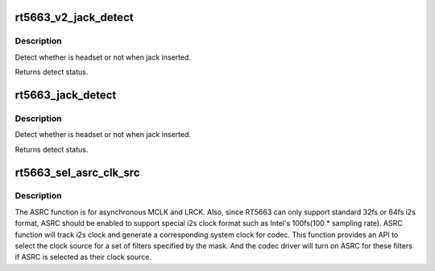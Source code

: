 .. -*- coding: utf-8; mode: rst -*-
.. src-file: sound/soc/codecs/rt5663.c

.. _`rt5663_v2_jack_detect`:

rt5663_v2_jack_detect
=====================

.. c:function:: int rt5663_v2_jack_detect(struct snd_soc_component *component, int jack_insert)

    Detect headset.

    :param component:
        SoC audio component device.
    :type component: struct snd_soc_component \*

    :param jack_insert:
        Jack insert or not.
    :type jack_insert: int

.. _`rt5663_v2_jack_detect.description`:

Description
-----------

Detect whether is headset or not when jack inserted.

Returns detect status.

.. _`rt5663_jack_detect`:

rt5663_jack_detect
==================

.. c:function:: int rt5663_jack_detect(struct snd_soc_component *component, int jack_insert)

    Detect headset.

    :param component:
        SoC audio component device.
    :type component: struct snd_soc_component \*

    :param jack_insert:
        Jack insert or not.
    :type jack_insert: int

.. _`rt5663_jack_detect.description`:

Description
-----------

Detect whether is headset or not when jack inserted.

Returns detect status.

.. _`rt5663_sel_asrc_clk_src`:

rt5663_sel_asrc_clk_src
=======================

.. c:function:: int rt5663_sel_asrc_clk_src(struct snd_soc_component *component, unsigned int filter_mask, unsigned int clk_src)

    select ASRC clock source for a set of filters

    :param component:
        SoC audio component device.
    :type component: struct snd_soc_component \*

    :param filter_mask:
        mask of filters.
    :type filter_mask: unsigned int

    :param clk_src:
        clock source
    :type clk_src: unsigned int

.. _`rt5663_sel_asrc_clk_src.description`:

Description
-----------

The ASRC function is for asynchronous MCLK and LRCK. Also, since RT5663 can
only support standard 32fs or 64fs i2s format, ASRC should be enabled to
support special i2s clock format such as Intel's 100fs(100 \* sampling rate).
ASRC function will track i2s clock and generate a corresponding system clock
for codec. This function provides an API to select the clock source for a
set of filters specified by the mask. And the codec driver will turn on ASRC
for these filters if ASRC is selected as their clock source.

.. This file was automatic generated / don't edit.

